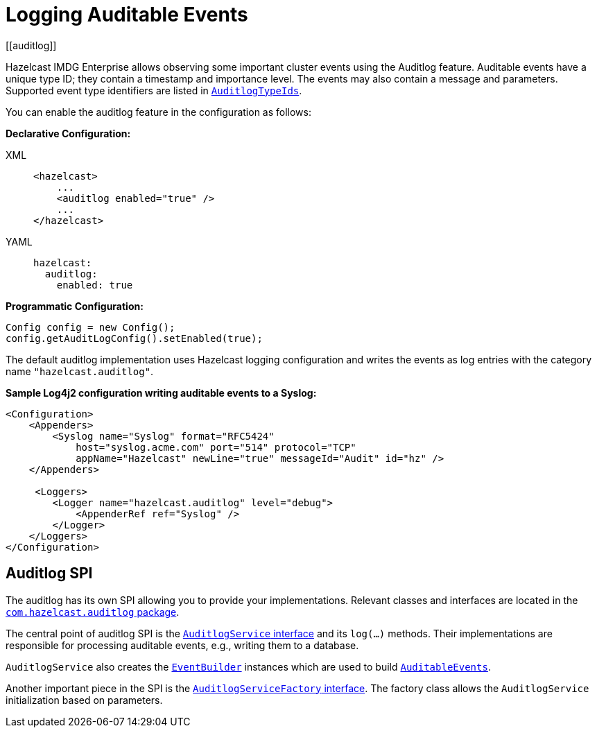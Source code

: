 = Logging Auditable Events
[[auditlog]]

Hazelcast IMDG Enterprise allows observing some important cluster events
using the Auditlog feature. Auditable events have a unique type ID;
they contain a timestamp and importance level.
The events may also contain a message and parameters.
Supported event type identifiers are listed in https://docs.hazelcast.org/docs/{page-component-version}/javadoc/com/hazelcast/auditlog/AuditlogTypeIds.html[`AuditlogTypeIds`^].

You can enable the auditlog feature in the configuration as follows:

**Declarative Configuration:**

[tabs] 
==== 
XML:: 
+ 
-- 

[source,xml]
----
<hazelcast>
    ...
    <auditlog enabled="true" />
    ...
</hazelcast>
----
--

YAML::
+
[source,yaml]
----
hazelcast:
  auditlog:
    enabled: true
----
====

**Programmatic Configuration:**

[source,java]
----
Config config = new Config();
config.getAuditLogConfig().setEnabled(true);
----

The default auditlog implementation uses Hazelcast logging configuration and writes the events
as log entries with the category name `"hazelcast.auditlog"`.

**Sample Log4j2 configuration writing auditable events to a Syslog:**

[source,xml]
----
<Configuration>
    <Appenders>
        <Syslog name="Syslog" format="RFC5424"
            host="syslog.acme.com" port="514" protocol="TCP"
            appName="Hazelcast" newLine="true" messageId="Audit" id="hz" />
    </Appenders>

     <Loggers>
        <Logger name="hazelcast.auditlog" level="debug">
            <AppenderRef ref="Syslog" />
        </Logger>
    </Loggers>
</Configuration>
----

== Auditlog SPI

The auditlog has its own SPI allowing you to provide your implementations.
Relevant classes and interfaces are located
in the https://docs.hazelcast.org/docs/{page-component-version}/javadoc/com/hazelcast/auditlog/package-summary.html[`com.hazelcast.auditlog` package^].

The central point of auditlog SPI is the
https://docs.hazelcast.org/docs/{page-component-version}/javadoc/com/hazelcast/auditlog/AuditlogService.html[`AuditlogService` interface^]
and its `log(...)` methods. Their implementations are responsible for
processing auditable events, e.g., writing them to a database.

`AuditlogService` also creates the
https://docs.hazelcast.org/docs/{page-component-version}/javadoc/com/hazelcast/auditlog/EventBuilder.html[`EventBuilder`^]
instances which are used to build
https://docs.hazelcast.org/docs/{page-component-version}/javadoc/com/hazelcast/auditlog/AuditableEvent.html[`AuditableEvents`^].

Another important piece in the SPI is the
https://docs.hazelcast.org/docs/{page-component-version}/javadoc/com/hazelcast/auditlog/AuditlogServiceFactory.html[`AuditlogServiceFactory` interface^].
The factory class allows the `AuditlogService` initialization based on parameters.